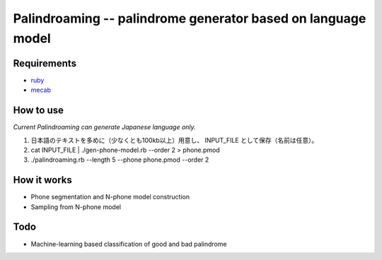 Palindroaming -- palindrome generator based on language model
=====================================================================

Requirements
-------------
- ruby_
- mecab_

.. _ruby: http://ruby-lang.org
.. _mecab: http://mecab.sourceforge.net

How to use
--------------
*Current Palindroaming can generate Japanese language only.*

1. 日本語のテキストを多めに（少なくとも100kb以上）用意し、 INPUT_FILE として保存（名前は任意）。
2. cat INPUT_FILE | ./gen-phone-model.rb --order 2 > phone.pmod
3. ./palindroaming.rb  --length 5 --phone phone.pmod --order 2


How it works
--------------
- Phone segmentation and N-phone model construction
- Sampling from N-phone model

Todo
-----
- Machine-learning based classification of good and bad palindrome
